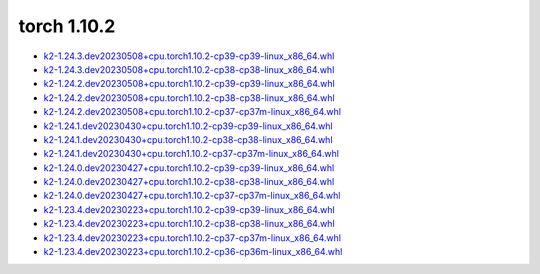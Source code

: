 torch 1.10.2
============


- `k2-1.24.3.dev20230508+cpu.torch1.10.2-cp39-cp39-linux_x86_64.whl <https://huggingface.co/csukuangfj/k2/resolve/main/cpu/k2-1.24.3.dev20230508+cpu.torch1.10.2-cp39-cp39-linux_x86_64.whl>`_
- `k2-1.24.3.dev20230508+cpu.torch1.10.2-cp38-cp38-linux_x86_64.whl <https://huggingface.co/csukuangfj/k2/resolve/main/cpu/k2-1.24.3.dev20230508+cpu.torch1.10.2-cp38-cp38-linux_x86_64.whl>`_
- `k2-1.24.2.dev20230508+cpu.torch1.10.2-cp39-cp39-linux_x86_64.whl <https://huggingface.co/csukuangfj/k2/resolve/main/cpu/k2-1.24.2.dev20230508+cpu.torch1.10.2-cp39-cp39-linux_x86_64.whl>`_
- `k2-1.24.2.dev20230508+cpu.torch1.10.2-cp38-cp38-linux_x86_64.whl <https://huggingface.co/csukuangfj/k2/resolve/main/cpu/k2-1.24.2.dev20230508+cpu.torch1.10.2-cp38-cp38-linux_x86_64.whl>`_
- `k2-1.24.2.dev20230508+cpu.torch1.10.2-cp37-cp37m-linux_x86_64.whl <https://huggingface.co/csukuangfj/k2/resolve/main/cpu/k2-1.24.2.dev20230508+cpu.torch1.10.2-cp37-cp37m-linux_x86_64.whl>`_
- `k2-1.24.1.dev20230430+cpu.torch1.10.2-cp39-cp39-linux_x86_64.whl <https://huggingface.co/csukuangfj/k2/resolve/main/cpu/k2-1.24.1.dev20230430+cpu.torch1.10.2-cp39-cp39-linux_x86_64.whl>`_
- `k2-1.24.1.dev20230430+cpu.torch1.10.2-cp38-cp38-linux_x86_64.whl <https://huggingface.co/csukuangfj/k2/resolve/main/cpu/k2-1.24.1.dev20230430+cpu.torch1.10.2-cp38-cp38-linux_x86_64.whl>`_
- `k2-1.24.1.dev20230430+cpu.torch1.10.2-cp37-cp37m-linux_x86_64.whl <https://huggingface.co/csukuangfj/k2/resolve/main/cpu/k2-1.24.1.dev20230430+cpu.torch1.10.2-cp37-cp37m-linux_x86_64.whl>`_
- `k2-1.24.0.dev20230427+cpu.torch1.10.2-cp39-cp39-linux_x86_64.whl <https://huggingface.co/csukuangfj/k2/resolve/main/cpu/k2-1.24.0.dev20230427+cpu.torch1.10.2-cp39-cp39-linux_x86_64.whl>`_
- `k2-1.24.0.dev20230427+cpu.torch1.10.2-cp38-cp38-linux_x86_64.whl <https://huggingface.co/csukuangfj/k2/resolve/main/cpu/k2-1.24.0.dev20230427+cpu.torch1.10.2-cp38-cp38-linux_x86_64.whl>`_
- `k2-1.24.0.dev20230427+cpu.torch1.10.2-cp37-cp37m-linux_x86_64.whl <https://huggingface.co/csukuangfj/k2/resolve/main/cpu/k2-1.24.0.dev20230427+cpu.torch1.10.2-cp37-cp37m-linux_x86_64.whl>`_
- `k2-1.23.4.dev20230223+cpu.torch1.10.2-cp39-cp39-linux_x86_64.whl <https://huggingface.co/csukuangfj/k2/resolve/main/cpu/k2-1.23.4.dev20230223+cpu.torch1.10.2-cp39-cp39-linux_x86_64.whl>`_
- `k2-1.23.4.dev20230223+cpu.torch1.10.2-cp38-cp38-linux_x86_64.whl <https://huggingface.co/csukuangfj/k2/resolve/main/cpu/k2-1.23.4.dev20230223+cpu.torch1.10.2-cp38-cp38-linux_x86_64.whl>`_
- `k2-1.23.4.dev20230223+cpu.torch1.10.2-cp37-cp37m-linux_x86_64.whl <https://huggingface.co/csukuangfj/k2/resolve/main/cpu/k2-1.23.4.dev20230223+cpu.torch1.10.2-cp37-cp37m-linux_x86_64.whl>`_
- `k2-1.23.4.dev20230223+cpu.torch1.10.2-cp36-cp36m-linux_x86_64.whl <https://huggingface.co/csukuangfj/k2/resolve/main/cpu/k2-1.23.4.dev20230223+cpu.torch1.10.2-cp36-cp36m-linux_x86_64.whl>`_
